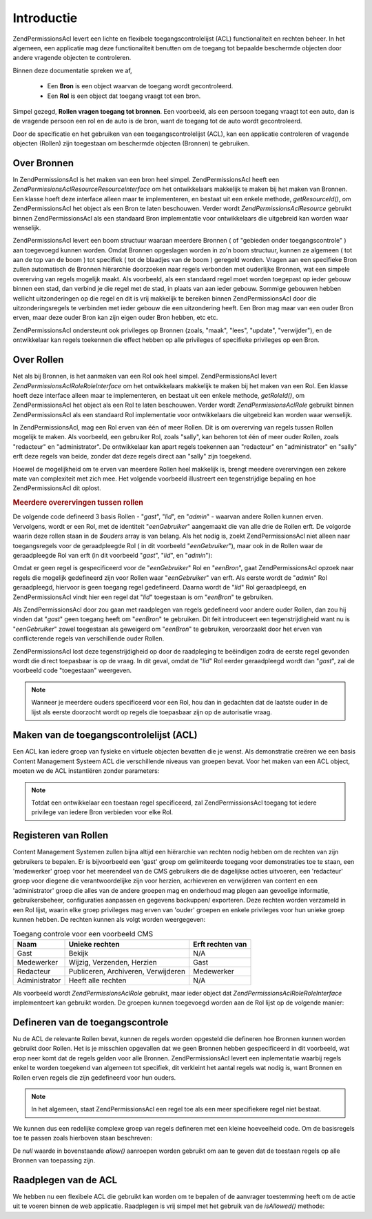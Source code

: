 .. _zend.permissions.acl.introduction:

Introductie
===========

Zend\Permissions\Acl levert een lichte en flexibele toegangscontrolelijst (ACL) functionaliteit en rechten beheer. In het
algemeen, een applicatie mag deze functionaliteit benutten om de toegang tot bepaalde beschermde objecten door
andere vragende objecten te controleren.

Binnen deze documentatie spreken we af,



   - Een **Bron** is een object waarvan de toegang wordt gecontroleerd.

   - Een **Rol** is een object dat toegang vraagt tot een bron.

Simpel gezegd, **Rollen vragen toegang tot bronnen**. Een voorbeeld, als een persoon toegang vraagt tot een auto,
dan is de vragende persoon een rol en de auto is de bron, want de toegang tot de auto wordt gecontroleerd.

Door de specificatie en het gebruiken van een toegangscontrolelijst (ACL), kan een applicatie controleren of
vragende objecten (Rollen) zijn toegestaan om beschermde objecten (Bronnen) te gebruiken.

.. _zend.permissions.acl.introduction.resources:

Over Bronnen
------------

In Zend\Permissions\Acl is het maken van een bron heel simpel. Zend\Permissions\Acl heeft een *Zend\Permissions\Acl\Resource\ResourceInterface* om het
ontwikkelaars makkelijk te maken bij het maken van Bronnen. Een klasse hoeft deze interface alleen maar te
implementeren, en bestaat uit een enkele methode, *getResourceId()*, om Zend\Permissions\Acl het object als een Bron te laten
beschouwen. Verder wordt *Zend\Permissions\Acl\Resource* gebruikt binnen Zend\Permissions\Acl als een standaard Bron implementatie voor
ontwikkelaars die uitgebreid kan worden waar wenselijk.

Zend\Permissions\Acl levert een boom structuur waaraan meerdere Bronnen ( of "gebieden onder toegangscontrole" ) aan toegevoegd
kunnen worden. Omdat Bronnen opgeslagen worden in zo'n boom structuur, kunnen ze algemeen ( tot aan de top van de
boom ) tot specifiek ( tot de blaadjes van de boom ) geregeld worden. Vragen aan een specifieke Bron zullen
automatisch de Bronnen hiërarchie doorzoeken naar regels verbonden met ouderlijke Bronnen, wat een simpele
overerving van regels mogelijk maakt. Als voorbeeld, als een standaard regel moet worden toegepast op ieder gebouw
binnen een stad, dan verbind je die regel met de stad, in plaats van aan ieder gebouw. Sommige gebouwen hebben
wellicht uitzonderingen op die regel en dit is vrij makkelijk te bereiken binnen Zend\Permissions\Acl door die
uitzonderingsregels te verbinden met ieder gebouw die een uitzondering heeft. Een Bron mag maar van een ouder Bron
erven, maar deze ouder Bron kan zijn eigen ouder Bron hebben, etc etc.

Zend\Permissions\Acl ondersteunt ook privileges op Bronnen (zoals, "maak", "lees", "update", "verwijder"), en de ontwikkelaar
kan regels toekennen die effect hebben op alle privileges of specifieke privileges op een Bron.

.. _zend.permissions.acl.introduction.roles:

Over Rollen
-----------

Net als bij Bronnen, is het aanmaken van een Rol ook heel simpel. Zend\Permissions\Acl levert *Zend\Permissions\Acl\Role\RoleInterface* om het
ontwikkelaars makkelijk te maken bij het maken van een Rol. Een klasse hoeft deze interface alleen maar te
implementeren, en bestaat uit een enkele methode, *getRoleId()*, om Zend\Permissions\Acl het object als een Rol te laten
beschouwen. Verder wordt *Zend\Permissions\Acl\Role* gebruikt binnen Zend\Permissions\Acl als een standaard Rol implementatie voor
ontwikkelaars die uitgebreid kan worden waar wenselijk.

In Zend\Permissions\Acl, mag een Rol erven van één of meer Rollen. Dit is om overerving van regels tussen Rollen mogelijk te
maken. Als voorbeeld, een gebruiker Rol, zoals "sally", kan behoren tot één of meer ouder Rollen, zoals
"redacteur" en "administrator". De ontwikkelaar kan apart regels toekennen aan "redacteur" en "administrator" en
"sally" erft deze regels van beide, zonder dat deze regels direct aan "sally" zijn toegekend.

Hoewel de mogelijkheid om te erven van meerdere Rollen heel makkelijk is, brengt meedere overervingen een zekere
mate van complexiteit met zich mee. Het volgende voorbeeld illustreert een tegenstrijdige bepaling en hoe Zend\Permissions\Acl
dit oplost.

.. _zend.permissions.acl.introduction.roles.example.multiple_inheritance:

.. rubric:: Meerdere overervingen tussen rollen

De volgende code defineerd 3 basis Rollen - "*gast*", "*lid*", en "*admin*" - waarvan andere Rollen kunnen erven.
Vervolgens, wordt er een Rol, met de identiteit "*eenGebruiker*" aangemaakt die van alle drie de Rollen erft. De
volgorde waarin deze rollen staan in de *$ouders* array is van belang. Als het nodig is, zoekt Zend\Permissions\Acl niet alleen
naar toegangsregels voor de geraadpleegde Rol ( in dit voorbeeld "*eenGebruiker*"), maar ook in de Rollen waar de
geraadpleegde Rol van erft (in dit voorbeeld "*gast*", "*lid*", en "*admin*"):

.. code-block:: php
   :linenos:

   <?php
   $acl = new Zend\Permissions\Acl\Acl();

   $acl->addRole(new Zend\Permissions\Acl\Role\GenericRole('gast'))
       ->addRole(new Zend\Permissions\Acl\Role\GenericRole('lid'))
       ->addRole(new Zend\Permissions\Acl\Role\GenericRole('admin'));

   $ouders = array('gast', 'lid', 'admin');
   $acl->addRole(new Zend\Permissions\Acl\Role\GenericRole('eenGebruiker'), $ouders);

   $acl->add(new Zend\Permissions\Acl\Resource\GenericResource('eenBron'));

   $acl->deny('gast', 'eenBron');
   $acl->allow('lid', 'eenBron');

   echo $acl->isAllowed('eenGebruiker', 'eenBron') ? 'toegestaan' : 'weigeren';

Omdat er geen regel is gespecificeerd voor de "*eenGebruiker*" Rol en "*eenBron*", gaat Zend\Permissions\Acl opzoek naar regels
die mogelijk gedefineerd zijn voor Rollen waar "*eenGebruiker*" van erft. Als eerste wordt de "*admin*" Rol
geraadpleegd, hiervoor is geen toegang regel gedefineerd. Daarna wordt de "*lid*" Rol geraadpleegd, en Zend\Permissions\Acl
vindt hier een regel dat "*lid*" toegestaan is om "*eenBron*" te gebruiken.

Als Zend\Permissions\Acl door zou gaan met raadplegen van regels gedefineerd voor andere ouder Rollen, dan zou hij vinden dat
"*gast*" geen toegang heeft om "*eenBron*" te gebruiken. Dit feit introduceert een tegenstrijdigheid want nu is
"*eenGebruiker*" zowel toegestaan als geweigerd om "*eenBron*" te gebruiken, veroorzaakt door het erven van
conflicterende regels van verschillende ouder Rollen.

Zend\Permissions\Acl lost deze tegenstrijdigheid op door de raadpleging te beëindigen zodra de eerste regel gevonden wordt die
direct toepasbaar is op de vraag. In dit geval, omdat de "*lid*" Rol eerder geraadpleegd wordt dan "*gast*", zal de
voorbeeld code "toegestaan" weergeven.

.. note::

   Wanneer je meerdere ouders specificeerd voor een Rol, hou dan in gedachten dat de laatste ouder in de lijst als
   eerste doorzocht wordt op regels die toepasbaar zijn op de autorisatie vraag.

.. _zend.permissions.acl.introduction.creating:

Maken van de toegangscontrolelijst (ACL)
----------------------------------------

Een ACL kan iedere groep van fysieke en virtuele objecten bevatten die je wenst. Als demonstratie creëren we een
basis Content Management Systeem ACL die verschillende niveaus van groepen bevat. Voor het maken van een ACL
object, moeten we de ACL instantiëren zonder parameters:

.. code-block:: php
   :linenos:

   <?php

   $acl = new Zend\Permissions\Acl\Acl();

.. note::

   Totdat een ontwikkelaar een toestaan regel specificeerd, zal Zend\Permissions\Acl toegang tot iedere privilege van iedere
   Bron verbieden voor elke Rol.

.. _zend.permissions.acl.introduction.role_registry:

Registeren van Rollen
---------------------

Content Management Systemen zullen bijna altijd een hiërarchie van rechten nodig hebben om de rechten van zijn
gebruikers te bepalen. Er is bijvoorbeeld een 'gast' groep om gelimiteerde toegang voor demonstraties toe te staan,
een 'medewerker' groep voor het meerendeel van de CMS gebruikers die de dagelijkse acties uitvoeren, een
'redacteur' groep voor diegene die verantwoordelijke zijn voor herzien, acrhieveren en verwijderen van content en
een 'administrator' groep die alles van de andere groepen mag en onderhoud mag plegen aan gevoelige informatie,
gebruikersbeheer, configuraties aanpassen en gegevens backuppen/ exporteren. Deze rechten worden verzameld in een
Rol lijst, waarin elke groep privileges mag erven van 'ouder' groepen en enkele privileges voor hun unieke groep
kunnen hebben. De rechten kunnen als volgt worden weergegeven:

.. _zend.permissions.acl.introduction.role_registry.table.example_cms_access_controls:

.. table:: Toegang controle voor een voorbeeld CMS

   +-------------+-----------------------------------+----------------+
   |Naam         |Unieke rechten                     |Erft rechten van|
   +=============+===================================+================+
   |Gast         |Bekijk                             |N/A             |
   +-------------+-----------------------------------+----------------+
   |Medewerker   |Wijzig, Verzenden, Herzien         |Gast            |
   +-------------+-----------------------------------+----------------+
   |Redacteur    |Publiceren, Archiveren, Verwijderen|Medewerker      |
   +-------------+-----------------------------------+----------------+
   |Administrator|Heeft alle rechten                 |N/A             |
   +-------------+-----------------------------------+----------------+

Als voorbeeld wordt *Zend\Permissions\Acl\Role* gebruikt, maar ieder object dat *Zend\Permissions\Acl\Role\RoleInterface* implementeert kan
gebruikt worden. De groepen kunnen toegevoegd worden aan de Rol lijst op de volgende manier:

.. code-block:: php
   :linenos:

   <?php

   $acl = new Zend\Permissions\Acl\Acl();

   // Voeg groepen toe aan de Rol lijst van Zend\Permissions\Acl\Role

   // Gast erft geen oudelijke Rollen
   $rolGast = new Zend\Permissions\Acl\Role\GenericRole('gast');
   $acl->addRole($rolGast);

   // Medewerker erft van gast
   $acl->addRole(new Zend\Permissions\Acl\Role\GenericRole('medewerker'), $rolGast);

   /* Bovenstaande kan ook geschreven worden als:
   $acl->addRole(new Zend\Permissions\Acl\Role\GenericRole('medewerker'), 'gast');
   */

   // Redacteur erft van medewerker
   $acl->addRole(new Zend\Permissions\Acl\Role\GenericRole('redacteur'), 'medewerker');

   // Administrator erft geen ouder Rollen
   $acl->addRole(new Zend\Permissions\Acl\Role\GenericRole('administrator'));

.. _zend.permissions.acl.introduction.defining:

Defineren van de toegangscontrole
---------------------------------

Nu de ACL de relevante Rollen bevat, kunnen de regels worden opgesteld die defineren hoe Bronnen kunnen worden
gebruikt door Rollen. Het is je misschien opgevallen dat we geen Bronnen hebben gespecificeerd in dit voorbeeld,
wat erop neer komt dat de regels gelden voor alle Bronnen. Zend\Permissions\Acl levert een inplementatie waarbij regels enkel
te worden toegekend van algemeen tot specifiek, dit verkleint het aantal regels wat nodig is, want Bronnen en
Rollen erven regels die zijn gedefineerd voor hun ouders.

.. note::

   In het algemeen, staat Zend\Permissions\Acl een regel toe als een meer specifiekere regel niet bestaat.

We kunnen dus een redelijke complexe groep van regels defineren met een kleine hoeveelheid code. Om de basisregels
toe te passen zoals hierboven staan beschreven:

.. code-block:: php
   :linenos:

   <?php

   $acl = new Zend\Permissions\Acl\Acl();


   $rolGast = new Zend\Permissions\Acl\Role\GenericRole('gast');
   $acl->addRole($rolGast);
   $acl->addRole(new Zend\Permissions\Acl\Role\GenericRole('medewerker'), $rolGast);
   $acl->addRole(new Zend\Permissions\Acl\Role\GenericRole('redacteur'), 'medewerker');
   $acl->addRole(new Zend\Permissions\Acl\Role\GenericRole('administrator'));

   // Gast mag alleen content bekijken
   $acl->allow($rolGast, null, 'bekijk');

   /* Bovenstaande kan ook geschreven worden als:
   $acl->allow('gast', null, 'bekijk');
   */

   // Medewerker erft het bekijk privilege van gast, maar heeft extra privileges
   $acl->allow('medewerker', null, array('wijzig', 'verzend', 'herzien'));

   // Redacteur erft bekijk, wijzig, verzend en herzien privileges van medewerker
   // maar heeft extra prvileges
   $acl->allow('redacteur', null, array('publiceer', 'archiveer', 'verwijder'));

   // Administrator erft niets, maar is alle privileges toegestaan
   $acl->allow('administrator');

De *null* waarde in bovenstaande *allow()* aanroepen worden gebruikt om aan te geven dat de toestaan regels op alle
Bronnen van toepassing zijn.

.. _zend.permissions.acl.introduction.querying:

Raadplegen van de ACL
---------------------

We hebben nu een flexibele ACL die gebruikt kan worden om te bepalen of de aanvrager toestemming heeft om de actie
uit te voeren binnen de web applicatie. Raadplegen is vrij simpel met het gebruik van de *isAllowed()* methode:

.. code-block:: php
   :linenos:

   <?php
   echo $acl->isAllowed('gast', null, 'bekijk') ?
        "toegestaan" : "geweigerd"; // toegestaan

   echo $acl->isAllowed('medewerker', null, 'publiseer') ?
        "toegestaan" : "geweigerd"; // geweigerd

   echo $acl->isAllowed('medewerker', null, 'herzien') ?
        "toegestaan" : "geweigerd"; // toegestaan

   echo $acl->isAllowed('redacteur', null, 'bekijk') ?
        "toegestaan" : "geweigerd"; // toegestaan vanwege de overerving van gast

   echo $acl->isAllowed('redacteur', null, 'update') ?
        "toegestaan" : "geweigerd"; // geweigerd want er is geen toestaan regel voor 'update'

   echo $acl->isAllowed('administrator', null, 'bekijk') ?
        "toegestaan" : "geweigerd"; // toegestaan want administrator is alles toegestaan

   echo $acl->isAllowed('administrator') ?
        "toegestaan" : "geweigerd"; // toegestaan want administrator is alles toegestaan

   echo $acl->isAllowed('administrator', null, 'update') ?
        "toegestaan" : "geweigerd"; // toegestaan want administrator is alles toegestaan


